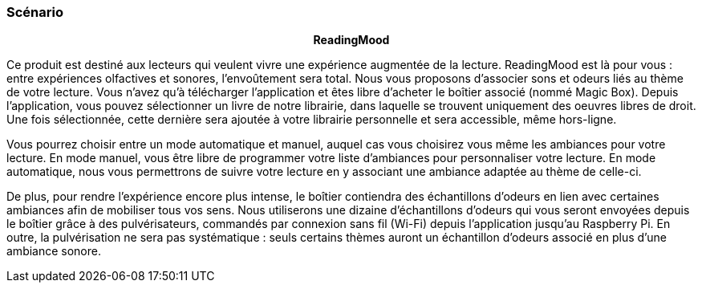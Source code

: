 Scénario
~~~~~~~~

pass:[<div align="center"><b> ReadingMood </b></div>]

Ce produit est destiné aux lecteurs qui veulent vivre une expérience augmentée de la lecture. ReadingMood est là pour vous : entre expériences olfactives et sonores, l’envoûtement sera total. Nous vous
proposons d’associer sons et odeurs liés au thème de votre lecture.
Vous n’avez qu’à télécharger l’application et êtes libre d’acheter le boı̂tier associé (nommé Magic Box). Depuis l’application, vous pouvez sélectionner un livre de notre librairie, dans laquelle se trouvent uniquement des oeuvres libres de droit. Une fois sélectionnée, cette dernière sera ajoutée à votre librairie personnelle et sera accessible, même hors-ligne.

Vous pourrez choisir entre un mode automatique et manuel, auquel cas vous choisirez vous même les
ambiances pour votre lecture. En mode manuel, vous être libre de programmer votre liste d’ambiances
pour personnaliser votre lecture. En mode automatique, nous vous permettrons de suivre votre lecture
en y associant une ambiance adaptée au thème de celle-ci.

De plus, pour rendre l’expérience encore plus intense, le boı̂tier contiendra des échantillons d’odeurs en
lien avec certaines ambiances afin de mobiliser tous vos sens. Nous utiliserons une dizaine d’échantillons
d’odeurs qui vous seront envoyées depuis le boı̂tier grâce à des pulvérisateurs, commandés par connexion
sans fil (Wi-Fi) depuis l’application jusqu’au Raspberry Pi. En outre, la pulvérisation ne sera pas
systématique : seuls certains thèmes auront un échantillon d’odeurs associé en plus d’une ambiance
sonore.
